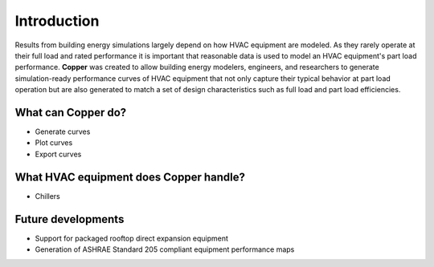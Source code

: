 Introduction
=============
Results from building energy simulations largely depend on how HVAC equipment are modeled. As they rarely operate at their full load and rated performance it is important that reasonable data is used to model an HVAC equipment's part load performance. **Copper** was created to allow building energy modelers, engineers, and researchers to generate simulation-ready performance curves of HVAC equipment that not only capture their typical behavior at part load operation but are also generated to match a set of design characteristics such as full load and part load efficiencies.

What can **Copper** do?
------------------------
* Generate curves
* Plot curves
* Export curves

What HVAC equipment does **Copper** handle?
--------------------------------------------
* Chillers

Future developments
-------------------
* Support for packaged rooftop direct expansion equipment
* Generation of ASHRAE Standard 205 compliant equipment performance maps
